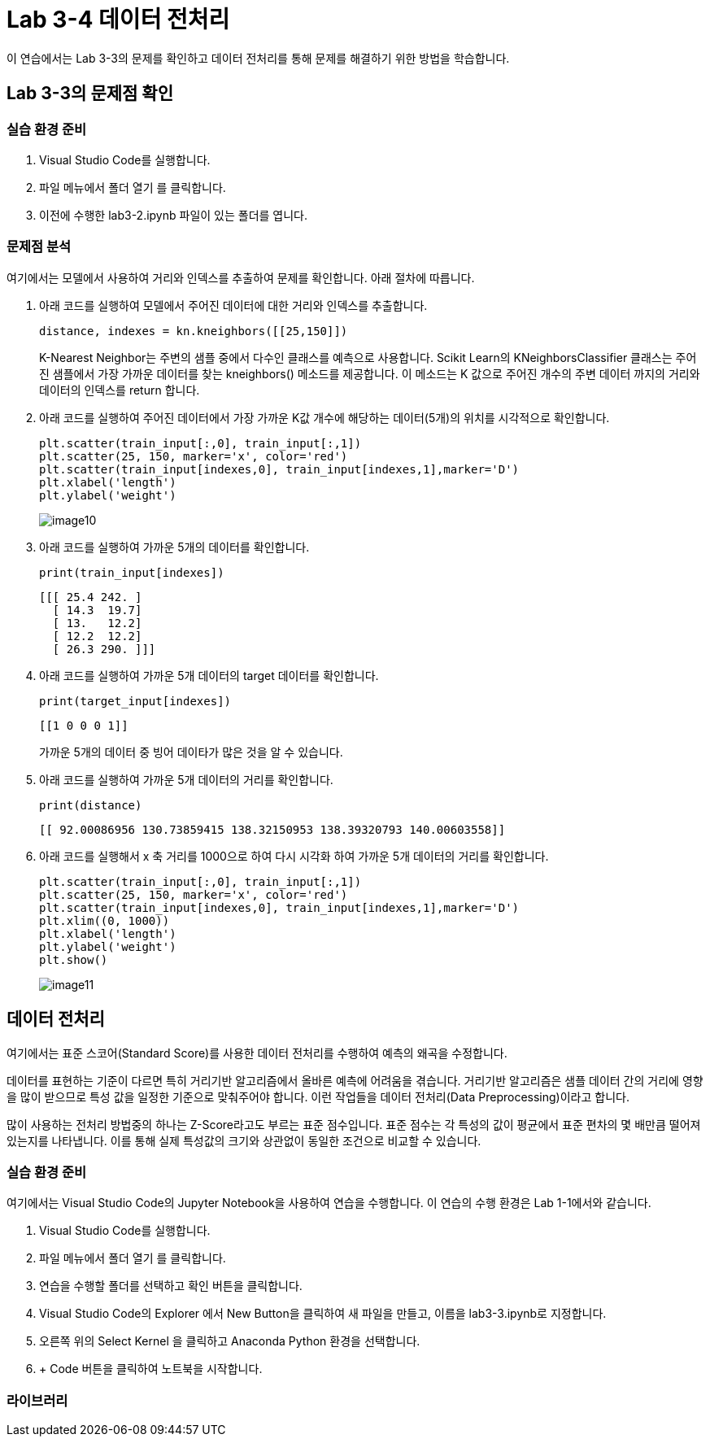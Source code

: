 = Lab 3-4 데이터 전처리

이 연습에서는 Lab 3-3의 문제를 확인하고 데이터 전처리를 통해 문제를 해결하기 위한 방법을 학습합니다.

== Lab 3-3의 문제점 확인

=== 실습 환경 준비

1. Visual Studio Code를 실행합니다.
2. 파일 메뉴에서 폴더 열기 를 클릭합니다.
3. 이전에 수행한 lab3-2.ipynb 파일이 있는 폴더를 엽니다.

=== 문제점 분석

여기에서는 모델에서 사용하여 거리와 인덱스를 추출하여 문제를 확인합니다. 아래 절차에 따릅니다.

1. 아래 코드를 실행하여 모델에서 주어진 데이터에 대한 거리와 인덱스를 추출합니다.
+
[source, python]
----
distance, indexes = kn.kneighbors([[25,150]])
----
+
K-Nearest Neighbor는 주변의 샘플 중에서 다수인 클래스를 예측으로 사용합니다. Scikit Learn의 KNeighborsClassifier 클래스는 주어진 샘플에서 가장 가까운 데이터를 찾는 kneighbors() 메소드를 제공합니다. 이 메소드는 K 값으로 주어진 개수의 주변 데이터 까지의 거리와 데이터의 인덱스를 return 합니다. 
+
2. 아래 코드를 실행하여 주어진 데이터에서 가장 가까운 K값 개수에 해당하는 데이터(5개)의 위치를 시각적으로 확인합니다.
+
[source, python]
----
plt.scatter(train_input[:,0], train_input[:,1])
plt.scatter(25, 150, marker='x', color='red')
plt.scatter(train_input[indexes,0], train_input[indexes,1],marker='D')
plt.xlabel('length')
plt.ylabel('weight')
----
+
image:../images/image10.png[]
+
3. 아래 코드를 실행하여 가까운 5개의 데이터를 확인합니다.
+
[source, python]
----
print(train_input[indexes])
----
+
----
[[[ 25.4 242. ]
  [ 14.3  19.7]
  [ 13.   12.2]
  [ 12.2  12.2]
  [ 26.3 290. ]]]
----
+
4. 아래 코드를 실행하여 가까운 5개 데이터의 target 데이터를 확인합니다.
+
[source, python]
----
print(target_input[indexes])
----
+
----
[[1 0 0 0 1]]
----
+
가까운 5개의 데이터 중 빙어 데이타가 많은 것을 알 수 있습니다.
+
5. 아래 코드를 실행하여 가까운 5개 데이터의 거리를 확인합니다.
+
[source, python]
----
print(distance)
----
+
----
[[ 92.00086956 130.73859415 138.32150953 138.39320793 140.00603558]]
----
+
6. 아래 코드를 실행해서 x 축 거리를 1000으로 하여 다시 시각화 하여 가까운 5개 데이터의 거리를 확인합니다.
+
[source, python]
----
plt.scatter(train_input[:,0], train_input[:,1])
plt.scatter(25, 150, marker='x', color='red')
plt.scatter(train_input[indexes,0], train_input[indexes,1],marker='D')
plt.xlim((0, 1000))
plt.xlabel('length')
plt.ylabel('weight')
plt.show()
----
+
image:../images/image11.png[]

== 데이터 전처리

여기에서는 표준 스코어(Standard Score)를 사용한 데이터 전처리를 수행하여 예측의 왜곡을 수정합니다. 

데이터를 표현하는 기준이 다르면 특히 거리기반 알고리즘에서 올바른 예측에 어려움을 겪습니다. 거리기반 알고리즘은 샘플 데이터 간의 거리에 영향을 많이 받으므로 특성 값을 일정한 기준으로 맞춰주어야 합니다. 이런 작업들을 데이터 전처리(Data Preprocessing)이라고 합니다.

많이 사용하는 전처리 방법중의 하나는 Z-Score라고도 부르는 표준 점수입니다. 표준 점수는 각 특성의 값이 평균에서 표준 편차의 몇 배만큼 떨어져 있는지를 나타냅니다. 이를 통해 실제 특성값의 크기와 상관없이 동일한 조건으로 비교할 수 있습니다.

=== 실습 환경 준비

여기에서는 Visual Studio Code의 Jupyter Notebook을 사용하여 연습을 수행합니다. 이 연습의 수행 환경은 Lab 1-1에서와 같습니다.

1. Visual Studio Code를 실행합니다.
2. 파일 메뉴에서 폴더 열기 를 클릭합니다.
3. 연습을 수행할 폴더를 선택하고 확인 버튼을 클릭합니다.
4. Visual Studio Code의 Explorer 에서 New Button을 클릭하여 새 파일을 만들고, 이름을 lab3-3.ipynb로 지정합니다.
5. 오른쪽 위의 Select Kernel 을 클릭하고 Anaconda Python 환경을 선택합니다.
6. + Code 버튼을 클릭하여 노트북을 시작합니다.

=== 라이브러리